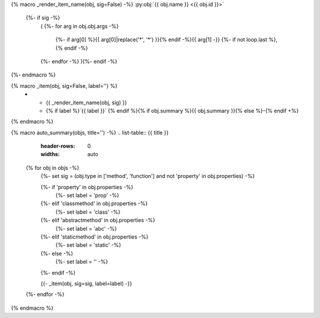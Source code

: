 {% macro _render_item_name(obj, sig=False) -%}
:py:obj:`{{ obj.name }} <{{ obj.id }}>`
     {%- if sig -%}
       \ (
       {%- for arg in obj.obj.args -%}
          {%- if arg[0] %}{{ arg[0]|replace('*', '\*') }}{% endif -%}{{  arg[1] -}}
          {%- if not loop.last  %}, {% endif -%}
       {%- endfor -%}
       ){%- endif -%}
{%- endmacro %}

{% macro _item(obj, sig=False, label='') %}
   * - {{ _render_item_name(obj, sig) }}
     - {% if label %}`{{ label }}` {% endif %}{% if obj.summary %}{{ obj.summary }}{% else %}\-{% endif +%}
{% endmacro %}

{% macro auto_summary(objs, title='') -%}
.. list-table:: {{ title }}
   :header-rows: 0
   :widths: auto

  {% for obj in objs -%}
    {%- set sig = (obj.type in ['method', 'function'] and not 'property' in obj.properties) -%}

    {%- if 'property' in obj.properties -%}
      {%- set label = 'prop' -%}
    {%- elif 'classmethod' in obj.properties -%}
      {%- set label = 'class' -%}
    {%- elif 'abstractmethod' in obj.properties -%}
      {%- set label = 'abc' -%}
    {%- elif 'staticmethod' in obj.properties -%}
      {%- set label = 'static' -%}
    {%- else -%}
      {%- set label = '' -%}
    {%- endif -%}

    {{- _item(obj, sig=sig, label=label) -}}
  {%- endfor -%}

{% endmacro %}
